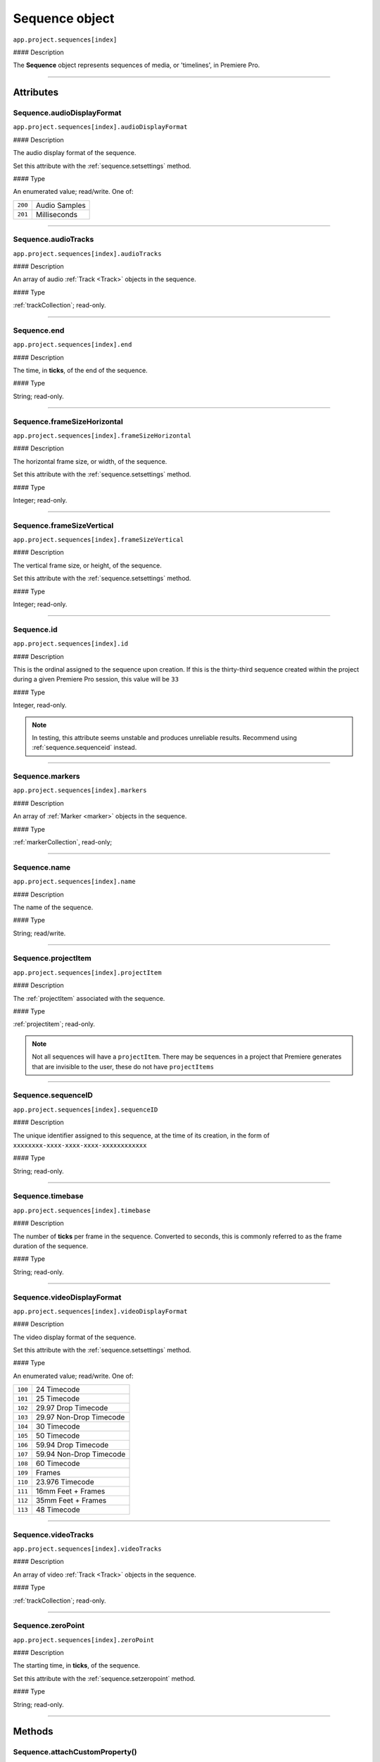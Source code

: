 .. highlight:: javascript

.. _sequence:

Sequence object
===================

``app.project.sequences[index]``

#### Description

The **Sequence** object represents sequences of media, or 'timelines', in Premiere Pro.

----

==========
Attributes
==========

.. _sequence.audioDisplayFormat:

Sequence.audioDisplayFormat
***************************

``app.project.sequences[index].audioDisplayFormat``

#### Description

The audio display format of the sequence.

Set this attribute with the :ref:`sequence.setsettings` method.

#### Type

An enumerated value; read/write. One of:

=======  =============
``200``  Audio Samples
``201``  Milliseconds
=======  =============

----

.. _sequence.audioTracks:

Sequence.audioTracks
********************

``app.project.sequences[index].audioTracks``

#### Description

An array of audio :ref:`Track <Track>` objects in the sequence.

#### Type

:ref:`trackCollection`; read-only.

----

.. _sequence.end:

Sequence.end
************

``app.project.sequences[index].end``

#### Description

The time, in **ticks**, of the end of the sequence.

#### Type

String; read-only.

----

.. _sequence.frameSizeHorizontal:

Sequence.frameSizeHorizontal
****************************

``app.project.sequences[index].frameSizeHorizontal``

#### Description

The horizontal frame size, or width, of the sequence.

Set this attribute with the :ref:`sequence.setsettings` method.

#### Type

Integer; read-only.

----

.. _sequence.frameSizeVertical:

Sequence.frameSizeVertical
**************************

``app.project.sequences[index].frameSizeVertical``

#### Description

The vertical frame size, or height, of the sequence.

Set this attribute with the :ref:`sequence.setsettings` method.

#### Type

Integer; read-only.

----

.. _sequence.id:

Sequence.id
***********

``app.project.sequences[index].id``

#### Description

This is the ordinal assigned to the sequence upon creation. If this is the thirty-third sequence created within the project during a given Premiere Pro session, this value will be ``33``

#### Type

Integer, read-only.

.. Note:: In testing, this attribute seems unstable and produces unreliable results. Recommend using :ref:`sequence.sequenceid` instead.


----

.. _sequence.markers:

Sequence.markers
****************

``app.project.sequences[index].markers``

#### Description

An array of :ref:`Marker <marker>` objects in the sequence.

#### Type

:ref:`markerCollection`, read-only;

----

.. _sequence.name:

Sequence.name
*************

``app.project.sequences[index].name``

#### Description

The name of the sequence.

#### Type

String; read/write.

----

.. _sequence.projectItem:

Sequence.projectItem
********************

``app.project.sequences[index].projectItem``

#### Description

The :ref:`projectItem` associated with the sequence.

#### Type

:ref:`projectitem`; read-only.

.. note:: Not all sequences will have a ``projectItem``. There may be sequences in a project that Premiere generates that are invisible to the user, these do not have ``projectItems``


----

.. _sequence.sequenceID:

Sequence.sequenceID
*******************

``app.project.sequences[index].sequenceID``

#### Description

The unique identifier assigned to this sequence, at the time of its creation, in the form of ``xxxxxxxx-xxxx-xxxx-xxxx-xxxxxxxxxxxx``

#### Type

String; read-only.

----

.. _sequence.timebase:

Sequence.timebase
*****************

``app.project.sequences[index].timebase``

#### Description

The number of **ticks** per frame in the sequence. Converted to seconds, this is commonly referred to as the frame duration of the sequence.

#### Type

String; read-only.

----

.. _sequence.videoDisplayFormat:

Sequence.videoDisplayFormat
***************************

``app.project.sequences[index].videoDisplayFormat``

#### Description

The video display format of the sequence.

Set this attribute with the :ref:`sequence.setsettings` method.

#### Type

An enumerated value; read/write. One of:

=======  ========================
``100``   24 Timecode
``101``   25 Timecode
``102``   29.97 Drop Timecode
``103``   29.97 Non-Drop Timecode
``104``   30 Timecode
``105``   50 Timecode
``106``   59.94 Drop Timecode
``107``   59.94 Non-Drop Timecode
``108``   60 Timecode
``109``   Frames
``110``   23.976 Timecode
``111``   16mm Feet + Frames
``112``   35mm Feet + Frames
``113``   48 Timecode
=======  ========================

----

.. _sequence.videoTracks:

Sequence.videoTracks
********************

``app.project.sequences[index].videoTracks``

#### Description

An array of video :ref:`Track <Track>` objects in the sequence.

#### Type

:ref:`trackCollection`; read-only.

----

.. _sequence.zeroPoint:

Sequence.zeroPoint
******************

``app.project.sequences[index].zeroPoint``

#### Description

The starting time, in **ticks**, of the sequence.

Set this attribute with the :ref:`sequence.setzeropoint` method.

#### Type

String; read-only.

----

=======
Methods
=======

.. _sequence.attachCustomProperty:

Sequence.attachCustomProperty()
*******************************

``app.project.sequences[index].attachCustomProperty(propertyID, propertyValue)``

#### Description

Attaches a custom property, and its value, to the sequence. This property is visible if/when the sequence is exported to FCP XML.

#### Parameters

=================  ==========  =========================
Argument           Type        Description
=================  ==========  =========================
``propertyID``     `String`  ID of custom property.
``propertyValue``  `String`  Value of custom property.
=================  ==========  =========================

#### Returns

Returns a boolean; ``true`` if successful.

----

.. _sequence.autoReframeSequence:

Sequence.autoReframeSequence()
******************************

``app.project.sequences[index].autoReframeSequence(numerator, denominator, motionPreset, newName, useNestedSequences)``

#### Description

Generates a new, auto-reframed sequence.

#### Parameters

======================  ===========  =============================================
Argument                Type         Description
======================  ===========  =============================================
``numerator``           `Integer`  Numerator of desired frame aspect ratio.
``denominator``         `Integer`  Denominator of desired frame aspect ratio.
``motionPreset``        `String`   One of: ``slower``, ``default`` or ``faster``
``newName``             `String`   A name for a newly created sequence.
``useNestedSequences``  `Boolean`  Whether to honor nested sequence.
======================  ===========  =============================================

#### Returns

Returns the new :ref:`sequence`.

#### Example

.. code:: javascript

    var sequence = app.project.activeSequence;
    if (sequence) {
        var numerator = 1;
        var denominator = 1;
        var motionPreset = 'default'; // 'default', 'faster', 'slower'
        var newName = sequence.name + ', auto-reframed.';
        var useNestedSequences  = false;

        var newSequence = sequence.autoReframeSequence(numerator, denominator, motionPreset, newName, useNestedSequences);

        if (newSequence) {
            alert('Created reframed sequence: ' + newName + '.');
        } else {
            alert('Failed to create re-framed sequence: ' + newName + '.');
        }
    } else {
        alert('No active sequence');
    }

----

.. _sequence.clone:

Sequence.clone()
****************

``app.project.sequences[index].clone()``

#### Description

Creates a clone, or a duplicate, of the sequence.

#### Parameters

None.

#### Returns

Returns a boolean; ``true`` if successful.

----

.. _sequence.close:

Sequence.close()
****************

``app.project.sequences[index].close()``

#### Description

Closes the sequence.

#### Parameters

None.

#### Returns

Returns a boolean; ``true`` if successful.

----

.. _sequence.createCaptionTrack:

Sequence.createCaptionTrack()
*****************************

``app.project.sequences[index].createCaptionTrack(projectItem,
startAtTime, captionFormat)``

#### Description

Creates a caption track in the sequence using caption data from a :ref:`projectitem`.

#### Parameters

=================  ==================  ======================================================================================================
Argument           Type                Description
=================  ==================  ======================================================================================================
``projectItem``    :ref:`projectitem`  A captions source clip (e.g. .srt)
``startAtTime``    `Float`           Offset in seconds from start of sequence
``captionFormat``  ``Constant``        Caption format of the new track (see below). Optional, default is ``Sequence.CAPTION_FORMAT_SUBTITLE``
=================  ==================  ======================================================================================================

====================================  ============
``captionFormat``                     Description
====================================  ============
``Sequence.CAPTION_FORMAT_SUBTITLE``  Subtitle
``Sequence.CAPTION_FORMAT_608``       CEA-608
``Sequence.CAPTION_FORMAT_708``       CEA-708
``Sequence.CAPTION_FORMAT_TELETEXT``  Teletext
``Sequence.CAPTION_FORMAT_OPEN_EBU``  EBU Subtitle
``Sequence.CAPTION_FORMAT_OP42``      OP-42
``Sequence.CAPTION_FORMAT_OP47``      OP-47
====================================  ============

#### Returns

Returns a boolean; ``true`` if successful.

#### Example

.. code:: javascript

	app.project.activeSequence.createCaptionTrack(projectItem, 0, Sequence.CAPTION_FORMAT_708);

----

.. _sequence.createSubsequence:

Sequence.createSubsequence()
****************************

``app.project.sequences[index].createSubsequence(ignoreTrackTargeting)``

#### Description

Creates a new sequence, from the in point to the out point, which is a sub-sequence of the original sequence.

#### Parameters

========================  ===========  ====================================================================================================================
Argument                  Type         Description
========================  ===========  ====================================================================================================================
``ignoreTrackTargeting``  `Boolean`  Whether the new sequence should ignore the track targeting, in the original sequence. Optional, default is ``false``
========================  ===========  ====================================================================================================================

#### Returns

Returns the newly-created :ref:`sequence`.

.. note:: This is not the same as nesting. The newly-created sequence is not inserted back into the original sequence. To nest, see the example function below.

#### Example

.. code:: javascript

    function nestSelection() {
        var activeSequence = app.project.activeSequence;
        var selection = activeSequence.getSelection();

        if (!selection.length) {
            return;
        }

        var trackId = selection[0].parentTrackIndex;
        var originalInPoint = activeSequence.getInPointAsTime();
        var originalOutPoint = activeSequence.getOutPointAsTime();
        var start = selection[0].start;
        var end = selection[selection.length - 1].end;
        activeSequence.setInPoint(start.seconds);
        activeSequence.setOutPoint(end.seconds);

        var nestedSequence = activeSequence.createSubsequence(true);

        activeSequence.videoTracks[trackId].overwriteClip(nestedSequence.projectItem, start.seconds);
        activeSequence.setInPoint(originalInPoint.seconds);
        activeSequence.setOutPoint(originalOutPoint.seconds);

        return nestedSequence;
    }

----

.. _sequence.exportAsFinalCutProXML:

Sequence.exportAsFinalCutProXML()
*********************************

``app.project.sequences[index].exportAsFinalCutProXML(outputPath)``

#### Description

Creates a new FCP XML representation of the sequence and its constituent media.

#### Parameters

==============  ===========  =========================================
Argument        Type         Description
==============  ===========  =========================================
``outputPath``  `String`   The output path for the new FCP XML file.
==============  ===========  =========================================

#### Returns

Returns a boolean; ``true`` if successful.

----

.. _sequence.exportAsMediaDirect:

Sequence.exportAsMediaDirect()
******************************

``app.project.sequences[index].exportAsMediaDirect(outputPath, presetPath, workAreaType)``

#### Description

Renders the sequence to the specified output path, using the specified output preset (.epr file), and honoring the specified work area type.

#### Parameters

================  ===========  =========================================================================
Argument          Type         Description
================  ===========  =========================================================================
``outputPath``    `String`   An output path, to which to render the media.
``presetPath``    `String`   Path to the preset file (.epr file) which contains the encoding settings.
``workAreaType``  `Integer`  The work area type to be rendered (see below).
================  ===========  =========================================================================

================  =====================================================
``workAreaType``  Description
================  =====================================================
``0``             Renders the entire sequence.
``1``             Renders between the in and out point of the sequence.
``2``             Renders the work area of the sequence.
================  =====================================================

#### Returns

Returns a boolean; ``true`` if successful.

----

.. _sequence.exportAsProject:

Sequence.exportAsProject()
**************************

``app.project.sequences[index].exportAsProject(outputPath)``

#### Description

Creates a new :ref:`project` containing only the given sequence and its constituent media.

#### Parameters

==============  ==========  ====================================
Argument        Type        Description
==============  ==========  ====================================
``outputPath``  `String`  The output path for the new project.
==============  ==========  ====================================

#### Returns

Returns a boolean; ``true`` if successful.

----

.. _sequence.getExportFileExtension:

Sequence.getExportFileExtension()
*********************************

``app.project.sequences[index].getExportFileExtension(outputPresetPath)``

#### Description

Retrieves the file extension associated with the specified output preset (.epr file).

#### Parameters

====================  ==========  =============================
Argument              Type        Description
====================  ==========  =============================
``outputPresetPath``  `String`  The output preset to be used.
====================  ==========  =============================

#### Returns

Returns a string.

----

.. _sequence.getInPoint:

Sequence.getInPoint()
*********************

``app.project.sequences[index].getInPoint()``

#### Description

Retrieves the current sequence in point, in seconds.

#### Parameters

None.

#### Returns

Returns a string.

----

.. _sequence.getInPointAsTime:

Sequence.getInPointAsTime()
***************************

``app.project.sequences[index].getInPointAsTime()``

#### Description

Retrieves the current sequence in point.

#### Parameters

None.

#### Returns

Returns a :ref:`time`.

----

.. _sequence.getOutPoint:

Sequence.getOutPoint()
*********************************************

``app.project.sequences[index].getOutPoint()``

#### Description

Retrieves the current sequence out point, in seconds.

#### Parameters

None.

#### Returns

Returns a string.

----

.. _sequence.getOutPointAsTime:

Sequence.getOutPointAsTime()
*********************************************

``app.project.sequences[index].getOutPointAsTime()``

#### Description

Retrieves the current sequence out point.

#### Parameters

None.

#### Returns

Returns a :ref:`time`.

----

.. _sequence.getPlayerPosition:

Sequence.getPlayerPosition()
*********************************************

``app.project.sequences[index].getPlayerPosition()``

#### Description

Retrieves the position of the CTI (Current Time Indicator), in **ticks**.

#### Parameters

None.

#### Returns

Returns a :ref:`time`.

----

.. _sequence.getSelection():

Sequence.getSelection()
***********************

``app.project.sequences[index].getSelection()``

#### Description

An array of :ref:`Track item <trackItem>` objects, of the selected clips in the sequence, in temporal order.

#### Parameters

None.

#### Returns

Returns a :ref:`trackitemcollection`.

----

.. _sequence.getSettings:

Sequence.getSettings()
**********************

``app.project.sequences[index].getSettings()``

#### Description

Retrieves the settings of the current sequence.

#### Parameters

None.

#### Returns

Returns an object; a sequence settings structure.

+---------------------------+--------------+-------------------------------------+------------------------------------------------------------------------------+
| Property                  | Type         | Possible Values                     | Description                                                                  |
+===========================+==============+=====================================+==============================================================================+
| ``audioChannelCount``     | `Integer`  |                                     | Number of audio channels in the sequence.                                    |
+---------------------------+--------------+-------------------------------------+------------------------------------------------------------------------------+
|| ``audioChannelType``     || `Integer` || ``0`` Mono                         || Audio channel type.                                                         |
||                          ||             || ``1`` Stereo                       ||                                                                             |
||                          ||             || ``2`` 5.1                          ||                                                                             |
||                          ||             || ``3`` Multichannel                 ||                                                                             |
||                          ||             || ``4`` 4 Channel                    ||                                                                             |
||                          ||             || ``5`` 8 Channel                    ||                                                                             |
+---------------------------+--------------+-------------------------------------+------------------------------------------------------------------------------+
|| ``audioDisplayFormat``   || `Integer` || ``200`` Audio Samples              || Audio timecode display format.                                              |
||                          ||             || ``201`` Milliseconds               ||                                                                             |
+---------------------------+--------------+-------------------------------------+------------------------------------------------------------------------------+
| ``audioSampleRate``       | :ref:`time`  |                                     | Audio sample rate.                                                           |
+---------------------------+--------------+-------------------------------------+------------------------------------------------------------------------------+
| ``autoToneMapEnabled``    | `Boolean`  |                                     | Whether Auto Tone Map Media is checked.                                      |
+---------------------------+--------------+-------------------------------------+------------------------------------------------------------------------------+
| ``compositeLinearColor``  | `Boolean`  |                                     | Whether sequence is composited in linear color.                              |
+---------------------------+--------------+-------------------------------------+------------------------------------------------------------------------------+
| ``editingMode``           | `String`   |                                     | The GUID of the editing mode.                                                |
+---------------------------+--------------+-------------------------------------+------------------------------------------------------------------------------+
| ``maximumBitDepth``       | `Boolean`  |                                     | Whether sequence is composited at maximum depth.                             |
+---------------------------+--------------+-------------------------------------+------------------------------------------------------------------------------+
| ``maximumRenderQuality``  | `Boolean`  |                                     | Whether sequence is rendered at maximum quality.                             |
+---------------------------+--------------+-------------------------------------+------------------------------------------------------------------------------+
| ``previewCodec``          | `String`   |                                     | Four character code of preview codec in use.                                 |
+---------------------------+--------------+-------------------------------------+------------------------------------------------------------------------------+
| ``previewFrameWidth``     | `Integer`  |                                     | Width of preview frame.                                                      |
+---------------------------+--------------+-------------------------------------+------------------------------------------------------------------------------+
| ``previewFrameHeight``    | `Integer`  |                                     | Height of preview frame.                                                     |
+---------------------------+--------------+-------------------------------------+------------------------------------------------------------------------------+
| ``previewFileFormat``     | `Integer`  |                                     | Path to the output preset (.epr file) being used for preview file rendering. |
+---------------------------+--------------+-------------------------------------+------------------------------------------------------------------------------+
|| ``videoDisplayFormat``   || `Integer` || ``100`` 24 Timecode                || Video time display format.                                                  |
||                          ||             || ``101`` 25 Timecode                ||                                                                             |
||                          ||             || ``102`` 29.97 Drop Timecode        ||                                                                             |
||                          ||             || ``103`` 29.97 Non-Drop Timecode    ||                                                                             |
||                          ||             || ``104`` 30 Timecode                ||                                                                             |
||                          ||             || ``105`` 50 Timecode                ||                                                                             |
||                          ||             || ``106`` 59.94 Drop Timecode        ||                                                                             |
||                          ||             || ``107`` 59.94 Non-Drop Timecode    ||                                                                             |
||                          ||             || ``108`` 60 Timecode                ||                                                                             |
||                          ||             || ``109`` Frames                     ||                                                                             |
||                          ||             || ``110`` 23.976 Timecode            ||                                                                             |
||                          ||             || ``111`` 16mm Feet + Frames         ||                                                                             |
||                          ||             || ``112`` 35mm Feet + Frames         ||                                                                             |
||                          ||             || ``113`` 48 Timecode                ||                                                                             |
+---------------------------+--------------+-------------------------------------+------------------------------------------------------------------------------+
|| ``videoFieldType``       || `Integer` || ``-1`` Default                     || Video field type.                                                           |
||                          ||             || ``0`` No Fields (Progressive Scan) ||                                                                             |
||                          ||             || ``1`` Upper Field First            ||                                                                             |
||                          ||             || ``2`` Lower Field First            ||                                                                             |
+---------------------------+--------------+-------------------------------------+------------------------------------------------------------------------------+
| ``videoFrameHeight``      | `Integer`  |                                     | Height of sequence video frame.                                              |
+---------------------------+--------------+-------------------------------------+------------------------------------------------------------------------------+
| ``videoFrameWidth``       | `Integer`  |                                     | Width of sequence video frame.                                               |
+---------------------------+--------------+-------------------------------------+------------------------------------------------------------------------------+
| ``videoPixelAspectRatio`` | `String`   |                                     | Pixel aspect ratio.                                                          |
+---------------------------+--------------+-------------------------------------+------------------------------------------------------------------------------+
| ``vrHorzCapturedView``    | `Integer`  |                                     | The horizontal captured view, in degrees, for VR.                            |
+---------------------------+--------------+-------------------------------------+------------------------------------------------------------------------------+
| ``vrVertCapturedView``    | `Integer`  |                                     | The vertical captured view, in degrees, for VR.                              |
+---------------------------+--------------+-------------------------------------+------------------------------------------------------------------------------+
|| ``vrLayout``             || `Integer` || ``0`` Monoscopic                   || The layout of footage in use, for VR.                                       |
||                          ||             || ``1`` Stereoscopic - Over/Under    ||                                                                             |
||                          ||             || ``2`` Stereoscopic - Side by Side  ||                                                                             |
+---------------------------+--------------+-------------------------------------+------------------------------------------------------------------------------+
|| ``vrProjection``         || `Integer` || ``0`` None                         || The projection type in use, for VR footage.                                 |
||                          ||             || ``1`` Equirectangular              ||                                                                             |
+---------------------------+--------------+-------------------------------------+------------------------------------------------------------------------------+

----

.. _sequence.getWorkAreaInPoint:

Sequence.getWorkAreaInPoint()
*****************************

``app.project.sequences[index].getWorkAreaInPoint()``

#### Description

Retrieves the current sequence work area in point, in **seconds**.

#### Parameters

None.

#### Returns

Returns a string.

----

.. _sequence.getWorkAreaInPointAsTime:

Sequence.getWorkAreaInPointAsTime()
***********************************

``app.project.sequences[index].getWorkAreaInPointAsTime()``

#### Description

Retrieves the current sequence work area in point.

#### Parameters

None.

#### Returns

Returns a :ref:`time`.

----

.. _sequence.getWorkAreaOutPoint:

Sequence.getWorkAreaOutPoint()
******************************

``app.project.sequences[index].getWorkAreaOutPoint()``

#### Description

Retrieves the current sequence work area out point, in seconds.

#### Parameters

None.

#### Returns

Returns a string.

----

.. _sequence.getWorkAreaOutPointAsTime:

Sequence.getWorkAreaOutPointAsTime()
************************************

``app.project.sequences[index].getWorkAreaOutPointAsTime()``

#### Description

Retrieves the current sequence work area out point.

#### Parameters

None.

#### Returns

Returns a :ref:`time`.

----

.. _sequence.importMGT:

Sequence.importMGT()
********************

``app.project.sequences[index].importMGT(path, time, vidTrackOffset, audTrackOffset)``

#### Description

Imports a MOGRT, or an After Effects Motion Graphics Template, to the specified video or audio track, at the specified time.

#### Parameters

==================  ===========  ==================================================================================
Argument            Type         Description
==================  ===========  ==================================================================================
``path``            `String`   Full path to a valid MOGRT (.mogrt file), created in After Effects.
``time``            `String`   The time at which to insert .mogrt, in **ticks**.
``vidTrackOffset``  `Integer`  How many tracks from the zero-th video track, into which to insert .mogrt content.
``audTrackOffset``  `Integer`  How many tracks from the zero-th audio track, into which to insert .mogrt content.
==================  ===========  ==================================================================================

#### Returns

Returns a :ref:`trackitem`.

----

.. _sequence.importMGTFromLibrary:

Sequence.importMGTFromLibrary()
*******************************

``app.project.sequences[index].importMGTFromLibrary(libraryName, mgtName, time, vidTrackOffset, audTrackOffset)``

#### Description

Imports a MOGRT, or an After Effects Motion Graphics Template, from the current Premiere Pro user's Creative Cloud Libraries, to the specified video or audio track, at the specified time.

#### Parameters

==================  ===========  =======================
Argument            Type         Description
==================  ===========  =======================
``libraryName``     `String`   The name of Library (from the current PPro user's Creative Cloud Libraries).
``mgtName``         `String`   The name of .mogrt within that library.
``time``            `String`   The time at which to insert .mogrt, in **ticks**.
``vidTrackOffset``  `Integer`  How many tracks from the zero-th video track, into which to insert .mogrt content.
``audTrackOffset``  `Integer`  How many tracks from the zero-th audio track, into which to insert .mogrt content.
==================  ===========  =======================

#### Returns

Returns a :ref:`trackitem`.

----

.. _sequence.insertClip:

Sequence.insertClip()
*********************

``app.project.sequences[index].insertClip(projectItem, time, vTrackIndex, aTrackIndex)``

#### Description

Inserts a clip into the sequence, on the specified video and audio tracks, at the specified time.

#### Parameters

===============  ==================  =============================================================
Argument         Type                Description
===============  ==================  =============================================================
``projectItem``  :ref:`projectItem`  A project item from which to get media.
``time``         `String`          The time at which to add project item, in **seconds**.
``vTrackIndex``  `Integer`             The (zero-based) track index, into which to insert video.
``aTrackIndex``  `Integer`             The (zero-based) track index, into which to insert audio.
===============  ==================  =============================================================

#### Returns

Returns a boolean; ``true`` if successful.

----

.. _sequence.isDoneAnalyzingForVideoEffects:

Sequence.isDoneAnalyzingForVideoEffects()
*****************************************

``app.project.sequences[index].isDoneAnalyzingForVideoEffects()``

#### Description

Returns whether or not the sequence is done analyzing for video effects.

#### Parameters

None.

#### Returns

Returns a boolean.

----

.. _sequence.isWorkAreaEnabled:

Sequence.isWorkAreaEnabled()
****************************

``app.project.sequences[index].isWorkAreaEnabled()``

#### Description

Returns whether or not the sequence work area bar is enabled.

.. note:: The work area bar is disabled by default. To enable it, check 'Work Area Bar' in the sequence hamburger menu.

#### Parameters

None.

#### Returns

Returns a boolean.

----

.. _sequence.linkSelection:

Sequence.linkSelection()
************************

``app.project.sequences[index].linkSelection()``

#### Description

Links the selected video and audio clips in the sequence.

#### Parameters

None.

#### Returns

Returns a boolean; ``true`` if successful.

----

.. _sequence.overwriteClip:

Sequence.overwriteClip()
************************

``app.project.sequences[index].overwriteClip(projectItem, time, vTrackIndex, aTrackIndex)``

#### Description

Inserts a clip into the sequence, **overwriting existing clips**, on the specified video and audio tracks, at the specified time.

#### Parameters

===============  ==================  =========================================================
Argument         Type                Description
===============  ==================  =========================================================
``projectItem``  :ref:`projectItem`  A project item from which to get media.
``time``         `String`          The time at which to add project item, in **seconds**.
``vTrackIndex``  `Integer`         The (zero-based) track index, into which to insert video.
``aTrackIndex``  `Integer`         The (zero-based) track index, into which to insert audio.
===============  ==================  =========================================================

#### Returns

Returns a boolean; ``true`` if successful.

----

.. _sequence.performSceneEditDetectionOnSelection:

Sequence.performSceneEditDetectionOnSelection()
***********************************************

``app.project.sequences[index].performSceneEditDetectionOnSelection(actionDesired, applyCutsToLinkedAudio, sensitivity)``

#### Description

Performs cut detection on the sequence selection.

#### Parameters

==========================  ===========  ========================================================================
Argument                    Type         Description
==========================  ===========  ========================================================================
``actionDesired``           `String`   One of: ``CreateMarkers`` or ``ApplyCuts``
``applyCutsToLinkedAudio``  `Boolean`  Whether to apply detected cuts on linked audio.
``sensitivity``             `String`   One of: ``LowSensitivity``, ``MediumSensitivity`` or ``HighSensitivity``
==========================  ===========  ========================================================================

#### Returns

Returns a boolean; ``true`` if successful.

----

.. _sequence.setInPoint:

Sequence.setInPoint()
*********************

``app.project.sequences[index].setInPoint(time)``

#### Description

Sets a new sequence in point.

#### Parameters

========  ==========================  ==========================
Argument  Type                        Description
========  ==========================  ==========================
``time``  `Integer` or :ref:`time`  A new time in **seconds**.
========  ==========================  ==========================

#### Returns

Null.

----

.. _sequence.setOutPoint:

Sequence.setOutPoint()
**********************

``app.project.sequences[index].setOutPoint(time)``

#### Description

Sets a new sequence out point.

#### Parameters

========  ==========================  ==========================
Argument  Type                        Description
========  ==========================  ==========================
``time``  `Integer` or :ref:`time`  A new time in **seconds**.
========  ==========================  ==========================

#### Returns

Null.

----

.. _sequence.setPlayerPosition:

Sequence.setPlayerPosition()
****************************

``app.project.sequences[index].setPlayerPosition(time)``

#### Description

Sets the position of the CTI (Current Time Indicator) in the sequence.

#### Parameters

================  ===========  =======================
Argument          Type         Description
================  ===========  =======================
``time``          `String`   A new time in **ticks**.
================  ===========  =======================

#### Returns

Returns a boolean; ``true`` if successful.

----

.. _sequence.setSettings:

Sequence.setSettings()
**********************

``app.project.sequences[index].setSettings(sequenceSettings)``

#### Description

Sets the settings of the current sequence. *[Editorial: I apologize for any perceived pedantry; sometimes, obvious documentation needs to be obvious. -bbb]*

#### Parameters

====================  ==========  ==============================================================================================
Argument               Type       Description
====================  ==========  ==============================================================================================
``sequenceSettings``  ``Object``  A sequence settings object, obtained via :ref:`Sequence.getSettings() <sequence.getSettings>`.
====================  ==========  ==============================================================================================

#### Returns

Returns a boolean; ``true`` if successful.

----

.. _sequence.setWorkAreaInPoint:

Sequence.setWorkAreaInPoint()
*****************************

``app.project.sequences[index].setWorkAreaInPoint(time)``

#### Description

Sets a new sequence work area in point.

#### Parameters

========  ==========================  ==========================
Argument  Type                        Description
========  ==========================  ==========================
``time``  `Integer` or :ref:`time`  A new time in **seconds**.
========  ==========================  ==========================

#### Returns

Returns a boolean; ``true`` if successful.

----

.. _sequence.setWorkAreaOutPoint:

Sequence.setWorkAreaOutPoint()
******************************

``app.project.sequences[index].setWorkAreaOutPoint(time)``

#### Description

Sets a new sequence work area out point.

#### Parameters

========  ==========================  ==========================
Argument  Type                        Description
========  ==========================  ==========================
``time``  `Integer` or :ref:`time`  A new time in **seconds**.
========  ==========================  ==========================

#### Returns

Returns a boolean; ``true`` if successful.

----

.. _sequence.unlinkSelection:

Sequence.unlinkSelection()
**************************

``app.project.sequences[index].unlinkSelection()``

#### Description

Unlinks the selected video and audio clips in the sequence.

#### Parameters

None.

#### Returns

Returns a boolean; ``true`` if successful.

----

.. _sequence.setZeroPoint:

Sequence.setZeroPoint()
***********************

``app.project.sequences[index].setZeroPoint(newZeroPoint)``

#### Description

Set the starting time of the sequence.

#### Parameters

================  ==========  =================================
Argument          Type         Description
================  ==========  =================================
``newZeroPoint``  `String`   The new zero point in **ticks**.
================  ==========  =================================

#### Returns

Returns a boolean; ``true`` if successful.
